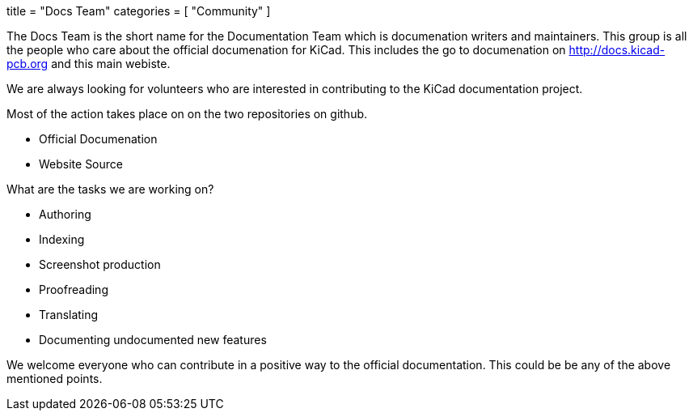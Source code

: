 +++
title = "Docs Team"
categories = [ "Community" ]
+++

The Docs Team is the short name for the Documentation Team which is documenation writers and maintainers. This group is all the people who care about the official documenation for KiCad. This includes the go to documenation on http://docs.kicad-pcb.org and this main webiste.

We are always looking for volunteers who are interested in contributing to the KiCad documentation project.

Most of the action takes place on on the two repositories on github.

 - Official Documenation
 - Website Source

What are the tasks we are working on?

 - Authoring
 - Indexing
 - Screenshot production
 - Proofreading
 - Translating
 - Documenting undocumented new features

We welcome everyone who can contribute in a positive way to the official documentation. This could be be any of the above mentioned points.

